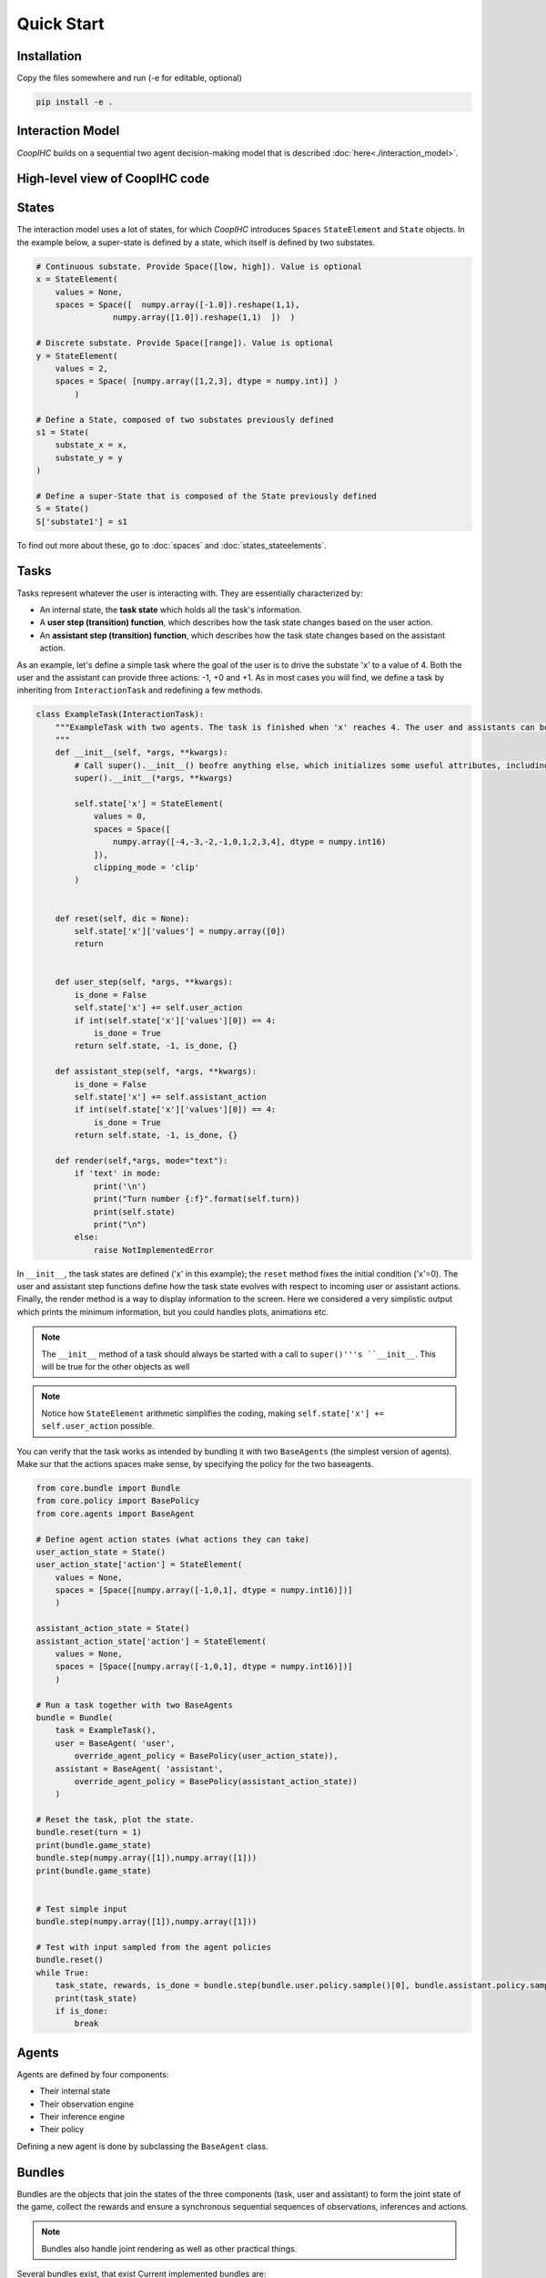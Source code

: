 .. quickstart:

Quick Start
===============


Installation
---------------

Copy the files somewhere and run (-e for editable, optional)

.. code-block:: python

    pip install -e .

Interaction Model
-------------------

*CoopIHC* builds on a sequential two agent decision-making model that is described :doc:`here<./interaction_model>`.


High-level view of CoopIHC code
--------------------------------

.. code-block:: python




States
------------
The interaction model uses a lot of states, for which *CoopIHC* introduces ``Spaces`` ``StateElement`` and ``State`` objects. In the example below, a super-state is defined by a state, which itself is defined by two substates.

.. code-block:: python

    # Continuous substate. Provide Space([low, high]). Value is optional
    x = StateElement(
        values = None,
        spaces = Space([  numpy.array([-1.0]).reshape(1,1),
                    numpy.array([1.0]).reshape(1,1)  ])  )

    # Discrete substate. Provide Space([range]). Value is optional
    y = StateElement(
        values = 2,
        spaces = Space( [numpy.array([1,2,3], dtype = numpy.int)] )
            )

    # Define a State, composed of two substates previously defined
    s1 = State(
        substate_x = x,
        substate_y = y
    )

    # Define a super-State that is composed of the State previously defined
    S = State()
    S['substate1'] = s1

To find out more about these, go to :doc:`spaces` and :doc:`states_stateelements`.


Tasks
--------
Tasks represent whatever the user is interacting with. They are essentially characterized by:

* An internal state, the **task state** which holds all the task's information.
* A **user step (transition) function**, which describes how the task state changes based on the user action.
* An **assistant step (transition) function**, which describes how the task state changes based on the assistant action.

As an example, let's define a simple task where the goal of the user is to drive the substate 'x' to a value of 4. Both the user and the assistant can provide three actions: -1, +0 and +1. As in most cases you will find, we define a task by inheriting from ``InteractionTask`` and redefining a few methods.

.. code-block:: python

    class ExampleTask(InteractionTask):
        """ExampleTask with two agents. The task is finished when 'x' reaches 4. The user and assistants can both do -1, +0, +1 to 'x'.
        """
        def __init__(self, *args, **kwargs):
            # Call super().__init__() beofre anything else, which initializes some useful attributes, including a State (self.state) for the task
            super().__init__(*args, **kwargs)

            self.state['x'] = StateElement(
                values = 0,
                spaces = Space([
                    numpy.array([-4,-3,-2,-1,0,1,2,3,4], dtype = numpy.int16)
                ]),
                clipping_mode = 'clip'
            )


        def reset(self, dic = None):
            self.state['x']['values'] = numpy.array([0])
            return


        def user_step(self, *args, **kwargs):
            is_done = False
            self.state['x'] += self.user_action
            if int(self.state['x']['values'][0]) == 4:
                is_done = True
            return self.state, -1, is_done, {}

        def assistant_step(self, *args, **kwargs):
            is_done = False
            self.state['x'] += self.assistant_action
            if int(self.state['x']['values'][0]) == 4:
                is_done = True
            return self.state, -1, is_done, {}

        def render(self,*args, mode="text"):
            if 'text' in mode:
                print('\n')
                print("Turn number {:f}".format(self.turn))
                print(self.state)
                print("\n")
            else:
                raise NotImplementedError



In ``__init__``, the task states are defined ('x' in this example); the ``reset`` method fixes the initial condition ('x'=0). The user and assistant step functions define how the task state evolves with respect to incoming user or assistant actions.
Finally, the render method is a way to display information to the screen. Here we considered a very simplistic output which prints the minimum information, but you could handles plots, animations etc.

.. note::

    The ``__init__`` method of a task should always be started with a call to ``super()'''s ``__init__``. This will be true for the other objects as well

.. note::

    Notice how ``StateElement`` arithmetic simplifies the coding, making ``self.state['x'] += self.user_action`` possible.



You can verify that the task works as intended by bundling it with two ``BaseAgents`` (the simplest version of agents). Make sur that the actions spaces make sense, by specifying the policy for the two baseagents.

.. code-block:: python

    from core.bundle import Bundle
    from core.policy import BasePolicy
    from core.agents import BaseAgent

    # Define agent action states (what actions they can take)
    user_action_state = State()
    user_action_state['action'] = StateElement(
        values = None,
        spaces = [Space([numpy.array([-1,0,1], dtype = numpy.int16)])]
        )

    assistant_action_state = State()
    assistant_action_state['action'] = StateElement(
        values = None,
        spaces = [Space([numpy.array([-1,0,1], dtype = numpy.int16)])]
        )

    # Run a task together with two BaseAgents
    bundle = Bundle(
        task = ExampleTask(),
        user = BaseAgent( 'user',
            override_agent_policy = BasePolicy(user_action_state)),
        assistant = BaseAgent( 'assistant',
            override_agent_policy = BasePolicy(assistant_action_state))
        )

    # Reset the task, plot the state.
    bundle.reset(turn = 1)
    print(bundle.game_state)
    bundle.step(numpy.array([1]),numpy.array([1]))
    print(bundle.game_state)


    # Test simple input
    bundle.step(numpy.array([1]),numpy.array([1]))

    # Test with input sampled from the agent policies
    bundle.reset()
    while True:
        task_state, rewards, is_done = bundle.step(bundle.user.policy.sample()[0], bundle.assistant.policy.sample()[0])
        print(task_state)
        if is_done:
            break

Agents
------------------
Agents are defined by four components:

* Their internal state
* Their observation engine
* Their inference engine
* Their policy

Defining a new agent is done by subclassing the ``BaseAgent`` class.





Bundles
---------------------
Bundles are the objects that join the states of the three components (task, user and assistant) to form the joint state of the game, collect the rewards and ensure a synchronous sequential sequences of observations, inferences and actions.


.. note::

    Bundles also handle joint rendering as well as other practical things.


Several bundles exist, that exist Current implemented bundles are:

1. ``PlayNone`` , which does not take any action as input. It puts together two agents together at play to perform the task. This allows one to evaluate agents where policies are provided (e.g. a trained agent, a rule-based agent).
2. ``PlayUser`` , which takes an user action as input at each step. It puts together an assistant with a defined policy, and an user without policy. This allows one to evaluate a policy on line (e.g. as part of a training procedure).
3. ``PlayAssistant``, which is the counterpart to the previous bundle with users and assistants switched.
4. ``PlayBoth``, which takes the joint (user, assistant) action as input at each step. This allows evaluating policies for both agents on-line (e.g. as part of a joint training procedure).
5. ``SinglePlayUser``, which does not uses an assistant. It it useful when one wants to develop a "pure" user model using *interaction-agents*. Here the policy is evaluated on-line.
6. ``SinglePlayUserAuto`` is the same as the previous bundle but the policy is assumed to be provided to the agent.
7. ``_DevelopTask`` is a bundle with only the task as input, used to develop tasks when no compatible agents exist yet.


Basic Example
-----------------
We are going to build a fully working bundle, with a task, a user model, and an assistant. The user's task is to position a cursor on top of a goal. The assistant will help the user by modulating the user's action (i.e. multiplying its action by a scalar value, chosen by the assistant).



Task
^^^^^^
Creating a new task can be done by subclassing ``InteractionTask`` (see :doc:`tasks` for more information).
We first define the ``__init__`` method, where we define the size of the gridworld in which the cursor moves, as well as the number of targets in that gridworld. We also add two components to the task state: Position, and Targets, which respectively hold the information about cursor and targets positions.

.. code-block:: python

    from core.interactiontask import InteractionTask
    from core.space import StateElement
    import gym
    import numpy


    class ExampleTask(InteractionTask):
        """ExampleTask with two agents. A cursor is moved from a given position through the multiplication of the actions of a simulated user and an assistant.
        """
        def __init__(self, gridsize = 10, number_of_targets = 2):
            # Call super().__init__() before anything else, which initializes some useful attributes, including a State (self.state) for the task
            super().__init__()

            # Store invariant parameters as attributes
            self.gridsize = gridsize
            self.number_of_targets = number_of_targets

            # Store other parameters in State
            self.state['Position'] = StateElement(values = None, spaces = [gym.spaces.Discrete(gridsize)], possible_values = None)
            self.state['Targets'] = StateElement(values = None, spaces = [gym.spaces.Discrete(gridsize) for i in range(self.number_of_targets)], possible_values = None)


We then define a reset method, that changes the initial state of the task.

.. code-block:: python

    def reset(self, dic = None):
        # Pick random targets, and a starting position (all different)
        locations = sorted(numpy.random.choice(list(range(self.gridsize)), size = self.number_of_targets +1, replace = False))
        targets, position, goal = locations[:-2], locations[-2], locations[-1]
        self.state['Targets']['values'] = targets
        self.state['Position']['values'] = position
        self.goal = goal
        # for render (see later)
        self.grid = [' ' for i in range(self.gridsize)]
        for i in targets:
            self.grid[i] = 'T'
        super().reset(dic)


We also define two methods that describe how the state of the task transitions to another upon an action by the operator or the assistant.

.. code-block:: python

    def operator_step(self, *args, **kwargs):
        # do nothing
        return super().operator_step()

    def assistant_step(self, *args, **kwargs):
        # Call super method before anything else
        super().assistant_step()


        is_done = False

        # Look up needed inputs in the game state, and use the special 'human_values' key to convert to human readable values
        assistant_action = self.bundle.game_state['assistant_action']['action']['human_values'][0]
        operator_action = self.bundle.game_state['operator_action']['action']['human_values'][0]
        position = self.state['Position']['human_values'][0]

        # Apply modulation, with rounding and clipping.
        self.state['Position']['values'] = [int(numpy.clip(numpy.round(position + operator_action*assistant_action, decimals = 0), 0, self.gridsize-1))]

        # Check if the Goal is attained
        if self.state['Position']['human_values'][0] == self.goal:
            is_done = True
        return self.state, -1/2, is_done, {}


Finally, add a render method to print the gridworld.

.. code-block:: python

    def render(self,*args, mode="text"):

        self.grid[self.goal] = 'G'
        if 'text' in mode:
            tmp = self.grid.copy()
            tmp[int(self.state['Position']['human_values'][0])] = 'P'
            _str = "|"
            for t in tmp:
                _str += t + "|"

            print('\n')
            print("Turn number {:f}".format(self.turn))
            print(_str)

            targets = sorted(self.state['Targets']['human_values'])
            print('Targets:')
            print(targets)
            print("\n")
        else:
            raise NotImplementedError


We can now instantiate our task, and observe its state

.. code-block:: python

    >>> task = ExampleTask(gridsize = 15, number_of_targets = 3)
    >>> print(task.state)
    State 0x140517994199512 of type <class 'core.space.State'>
    Position:
    value:	[None]
    spaces:	[Discrete(15)]
    possible values:	[[None]]

    Targets:
    value:	[None, None, None]
    spaces:	[Discrete(15), Discrete(15), Discrete(15)]
    possible values:	[[None], [None], [None]]


We see that the Position substate has not been attributed a value yet, but can take any value from 0 to 14 (Discrete(15)). The field possible values is unused here (it is in case a mapping is needed from [0,N] to another range, see :doc:`states` for more information). Similarly, we see that the Targets substate has a length 3 vector of Nones, indicating that it expects three values to be filled, each contained in Discrete(15). Calling reset will attribute value to the states:

.. code-block:: python

    >>> task.reset()
    >>> print(task.state)
    State 0x140517994199512 of type <class 'core.space.State'>
    Position:
    value:	[11]
    spaces:	[Discrete(15)]
    possible values:	[[None]]

    Targets:
    value:	[3, 4, 7]
    spaces:	[Discrete(15), Discrete(15), Discrete(15)]
    possible values:	[[None], [None], [None]]

Targets and cursor position have been set. To verify that the task behaves as intended, we should couple it with two other agents that provide actions. However, for now, we have no agents yet that are capable of interacting with this task. To help in developing tasks, *interaction-agents* introduces a bundle called ``_DevelopTask`` which allows one to wrap a task in a bundle without specifying any agents. Actions are provided manually via a step method. This also allows one to call render.

.. code-block:: python

    >>> from core.bundle import _DevelopTask
    >>> bundle = _DevelopTask(task)
    >>> bundle.render("text")
    Task Render


    Turn number 0.000000
    | | | |T|T| | |T| | | |P| |G| |
    Targets:
    [3, 4, 7]


    Operator Render
    DummyOperator State
    Assistant Render
    DummyAssistant State
    >>> bundle.step([-1,1])
    >>> bundle.render("text")
    Task Render


    Turn number 1.000000
    | | | |T|T| | |T| | |P| | |G| |
    Targets:
    [3, 4, 7]


    Operator Render
    DummyOperator State
    Assistant Render
    DummyAssistant State


We first see the bundle render, with the task operator and assistant renders. We see the print out of the gridworld as specified in our task render method, as well as the renders of the other agents (here, these are so called dummies, since we used the specific _DevelopTask bundle). We then provide a pair (operator, assistant action). Here, the expected outcome is to move one unit to the left (-1 times 1). The new render shows that indeed the position of the cursor was shifted by one unit to the left.

The full code for this part is found in :download:`this script <code/zerotask.py>`. Usually, we would want the operator to set the goal of the task, and not the task itself. The operator also needs to pick actions based on the current state of the game. See next how this is achieved.



Operator
^^^^^^^^^^
An operator is made of 4 components:

* A ``State``, which contains parameters that vary (just like for the task)
* An ``ObservationEngine``, which specifies how the game state is transformed into an observation
* An ``InferenceEngine``, which specifies how the operator's state should be modified based on the newest observations
* A ``Policy``, which describes how the operator is going to take actions, based on the value of its state as well as its latest observations.

Defining an operator involves subclassing the ``BaseAgent`` class and specifying those 4 components (each of which can be set to None).

Let us first fill in the State (accessible as ``self.state``); an immediate difficulty is that one cannot define the substate 'Goal' without knowing the task, since the goal will depend on the size of the gridworld, the available targets and so forth.
This problem is very common, since usually agent will have to adapt to the task. Because of that, *interaction-agents* introduces a method called ``finit()`` which is called by the bundle after the task and agents have been instantiated, see :doc:`bundles` for more information on the initialization of a bundle.

.. code-block:: python

    from core.agents import BaseAgent
    from core.space import State, StateElement
    import gym


    class CarefulPointer(BaseAgent):

        def __init__(self):
            # fill in later

        def finit(self):
            target_values = self.bundle.task.state['Targets']['values']
            target_spaces = self.bundle.task.state['Targets']['spaces']
            self.state['Goal'] =  StateElement( values = None,
                                                spaces = [gym.spaces.Discrete(len(target_spaces))],
                                                possible_values = [target_values])

        def reset(self, *args):
            self.finit()
            super().reset(*args)


Notice two things here:

* Goals take values in the set of possible targets; this is indicated by the fact that possible_values has been filled in with all possible values for the Goal.

* The actual value of the Goal has been left empty. It is the reset's method job to put a value there, which should usually be different upon each call to reset. This is achieved here by calling the reset method from the parent class ``BaseAgent``, which fills the state with values sampled randomly from each state's component's spaces attribute.

Now, let's turn to the observation engine, whose goal is to provide partial observations from the common game state. Essentially, the observation engine is an object with an ``observe`` method, which modifies the game state (e.g. removing some of the substates, altering others).
*interaction-agents* defines several observation engines. The most common one is a rule-based observation engine, where the modeler specifies some deterministic or probabilistic rules to be applied to the game state.
We can define observation rules on a macro level, which indicate which substates are observable by the agent, and then add specific micro rules on top. More details can be found in :doc:`observation_engine`.
Here, we will assume that the operator can see everything, except the state of the assistant:

.. code-block:: python

    # ---------- Observation engine ------------
    # Macro specification
    base_operator_engine_specification  =    [ ('turn_index', 'all'),
                                        ('task_state', 'all'),
                                        ('operator_state', 'all'),
                                        ('assistant_state', None),
                                        ('operator_action', 'all'),
                                        ('assistant_action', 'all')

                                        ]
    # Additional deterministic and probabilistic micro rules that can be added to the engine: for example, to add noise to a component, or to target one component in particular. Here, we will need none.
    extradeterministicrules = {}
    extraprobabilisticrules = {}


    # Instantiate an observation_engine defined by rules:
    observation_engine = RuleObservationEngine(
                deterministic_specification = base_operator_engine_specification,
                extradeterministicrules = extradeterministicrules,
                extraprobabilisticrules = extraprobabilisticrules   )


Let's now turn to the inference engine. Since here the goal of the operator (and thus, its state) will not change during the episode, there is no need for an inference engine and we can simply not provide it during initialization. Nothing special needs to be undertaken here, as *interaction-agents* will handle this case behind the scenes.


Finally, let's turn to the policy for the operator. A policy is essentially an object with a ``sample`` method, which specifies how the agent's action is chosen with respect to the current state and observation of the agent.
For this simple scenario, we will consider an operator that indicates either -1 (left) or +1 (right). We will also consider that the probabilities with which the operator will take a particular action given its goal and the cursor position are explicit, i.e. we have an explicit model of the user that we can use to specify the operator. A predefined policy ``ELLDiscretePolicy`` exists (see :doc:`policy`) for such cases, which stands for discrete policy with explicit likelihood.

To use this policy, one only has to describe the model, i.e. inform the policy about the likelihood of each action given the current observation. The ``ELLDiscretePolicy`` then samples an action in line with the probabilities described in the model. Below, we first initialize the policy, before defining the user model and attaching it to the policy.

.. code-block:: python

    agent_policy = ELLDiscretePolicy(action_space = [gym.spaces.Discrete(2)], action_set = [[-1, 1]])

    def user_model(self, action, observation):
        # convert actions and observations
        action = action['human_values'][0]
        goal = observation['operator_state']['Goal']['human_values'][0]
        position = observation['task_state']['Position']['human_values'][0]

        # Write down all possible cases (5)
        # (1) Goal to the right, positive action
        if goal > position and action > 0 :
            return .99
        # (2) Goal to the right, negative action
        elif goal > position and action < 0 :
            return .01
        # (3) Goal to the left, positive action
        if goal < position and action > 0 :
            return .01
        # (4) Goal to the left, negative action
        elif goal < position and action < 0 :
            return .99
        elif goal == position:
            return 0
        else:
            raise RunTimeError("warning, unable to compute likelihood. You may have not covered all cases in the likelihood definition")

    # Attach user model to the policy
    agent_policy.attach_likelihood_function(user_model)


All elements having been defined, we can now instantiate our first agent. We first define its role, and then plug in our (up to 4) components

.. code-block:: python

    super().__init__(
                'operator',
                policy = agent_policy,
                observation_engine = observation_engine
                )

The full definition of this operator can be found by looking at the ``CarefulPointer`` class :download:`here <../../pointing/operators.py>`.


Assistant
^^^^^^^^^^
We are going to couple this operator with a so-called constant CD gain (a constant action is used for the modulation, whatever the operator input).




.. code-block:: python

    class ConstantCDGain(BaseAgent):

        def __init__(self, gain):
            self.gain = gain
            action_space = [gym.spaces.Discrete(1)]
            action_set = [[gain]]
            agent_policy = Policy(action_space = action_space, action_set = action_set)


            super().__init__( 'assistant',
                                    policy = agent_policy,
                                    observation_engine = None,
                                    inference_engine = None
                                    )


Here, we make use of ``Policy`` which all policies should inherit from, and which samples actions at random (which is not a problem, since there is only one action in this case). No observation nor inferences engines nor states are needed here.


Bundles
^^^^^^^^^
Now that all components of the task are ready, we can bundle them together. The first thing we can check is whether our components work as intended, by wrapping them up into a ``PlayNone`` bundle, in which case the actions of the agents are sampled from their policies.

.. code-block:: python

    from pointing.envs import SimplePointingTask
    from pointing.operators import CarefulPointer
    from pointing.assistants import ConstantCDGain

    from core.bundle import PlayNone

    task = SimplePointingTask(gridsize = 31, number_of_targets = 8)
    binary_operator = CarefulPointer()
    unitcdgain = ConstantCDGain(1)

    bundle = PlayNone(task, binary_operator, unitcdgain)
    game_state = bundle.reset()
    bundle.render('plotext')
    while True:
        sum_rewards, is_done, rewards = bundle.step()
        bundle.render('plotext')
        if is_done:
            bundle.close()
            break

We can also play around as operator or as assistant. For example, suppose we are in the business of improving assistant policies. With the unit CD gain assistant, the number of steps needed to get to the goal is exactly that of the initial distance between the cursor and the goal.

We can come up with a more effective form of assistance.
For example, let's try out a simple rule with adaptive gain. The gain is set at some high value. Each time the operator moves past the goal, he will change directions, in which case the assistant will halve the gain (1 being the minimum)

.. code-block:: python

    task = SimplePointingTask(gridsize = 31, number_of_targets = 10)
    operator = CarefulPointer()
    assistant = ConstantCDGain(1)

    bundle = PlayAssistant(task, operator, assistant)

    game_state = bundle.reset()
    bundle.render('plotext')
    # The heuristic is as follows: Start with a high gain. The operator should always give the same action. If at some point it changes, it means the operator went past the target and that the cursor is very close to the target. If that is the case, divide the gain by 2, but never less than 1.

    # Start off with a high gain
    gain = 4
    # init for the adaptive algorithm
    sign_flag = game_state["operator_action"]['action']['human_values'][0]
    observation = game_state
    _return = 0
    while True:
        # Check whether the operator action changed:
        sign_flag = sign_flag * observation["operator_action"]['action']['human_values'][0]
        # If so, divide gain by 2
        if sign_flag == -1:
            gain = max(1,gain/2)
        # Apply assistant action
        observation, sum_rewards, is_done, rewards = bundle.step([gain])
        _return += sum_rewards
        bundle.render('plotext')
        if is_done:
            bundle.close()
            break


Run this multiple times and compare with the previous case and see that the returns are much better than what one would get with the constant CD gain.
Now, you could explore other policies, or better, use an optimization process to find the best policy (and use the bundle to give you the return on policy). This simple example sketches one use of *interaction-agents*, namely the design of intelligent assistants.

.. note::

    Add here an example where the policy of the user is obtained by RL


A more complex example
-------------------------
We will use the previous user model and combine it with a more complex assistant, namely a Bayesian Information Gain (:download:`BIG <https://hal.inria.fr/hal-01677122/document>`) Assistant. The idea of a BIG is that the assistant extracts as much information as possible from the user at each step. Roughly speaking, it will position the cursor somewhat in between the most probable targets.

To do so, it maintains a model of the user, to associate a probability with each target being the goal. These probabilities will be stored in the assistant's state, and updated by a specific inference engine.
It then uses a metric based on mutual information to position the cursor 'in between' the most likely targets. The metric and the decision based upon will be computed by a specific policy.

The Inference Engine
^^^^^^^^^^^^^^^^^^^^^^^^
The inference engine that we will use here is called :doc:`GoalInferenceWithOperatorPolicyGiven <inference_engine>`. As the name suggests, it is a generic engine which infers a goal :math:`\theta` from a candidate set of possible goals , and where the operator policy (the user) model is known. This exactly fits our problem of assigning probabilities to targets to determine the user's goal.

This engine expects to be initialized with

* a ``set_theta``, the set of potential goal states
* a model of the user policy. This policy can be either the true policy of the user, or any other model (the greater the mismatch between the true policy and the model policy, the lower the performance of the assistant). In this example, we use the true policy, but usually the user policy is unknown, and has to be either learned or approximated.


We initialize our agent by subclassing ``BaseAgent`` and providing the inference engine, then attach the  operator policy to it once the bundling has begone.
This inference engine expects that the agent maintains a substate called 'Beliefs' which it will use to store and update the probabilities of each member of the candidate set being the goal. This belief vector is initialized uniformly upon each reset of the bundle. The candidate set is also provided upon each reset, since the potential targets change upon each reset.


Representing only the inference engine part, we have:

.. code-block:: python

    class BIGGain(BaseAgent):
        def __init__(self):

            super().__init__(       'assistant',
                                    inference_engine = GoalInferenceWithOperatorPolicyGiven()
                                    )

        def finit(self):

            operator_policy_model = self.bundle.operator.policy
            self.inference_engine.attach_policy(agent_policy.operator_policy_model)


        def reset(self, *args):

            self.state['Beliefs'] = StateElement(values = [1/self.bundle.task.number_of_targets for i in range(self.bundle.task.number_of_targets)], spaces = [gym.spaces.Box(0, 1, shape = (1,)) for i in range(self.bundle.task.number_of_targets)], possible_values = None)

            # change theta for inference engine
            set_theta = [{('operator_state', 'Goal'): StateElement(values = [t],
                    spaces = [gym.spaces.Discrete(self.bundle.task.number_of_targets)],
                    possible_values =  self.bundle.task.state['Targets']['values'])  } for t in range(self.bundle.task.number_of_targets) ]

            self.inference_engine.attach_set_theta(set_theta)


The Policy
^^^^^^^^^^^^
The BIG policy works by estimating the information that will be gained by an assistant at the next operator action, and does so for each of its own possible actions. It then selects the action that will be most informative at the next step. Therefore, it requires a transition function (how will the state change after an assistant action). It also requires a model of the user policy as well as the ``set_theta`` used in the inference engine.


Representing only the policy part, we have:

.. code-block:: python

    class BIGGain(BaseAgent):
        def __init__(self):

            super().__init__(       'assistant'
                                    )


        def finit(self):

            assistant_action_set =      list(range(self.bundle.task.gridsize))
            assistant_action_space = [gym.spaces.Discrete(self.bundle.task.gridsize)]
            operator_policy_model = self.bundle.operator.policy


            action_state = self.bundle.game_state['assistant_action']
            agent_policy = BIGDiscretePolicy(       action_state,
                                                    assistant_action_space,
                                                    assistant_action_set,
                                                    operator_policy_model                                                )

            self.attach_policy(agent_policy)




        def reset(self, *args):


            set_theta = [{('operator_state', 'Goal'): StateElement(values = [t],
                    spaces = [gym.spaces.Discrete(self.bundle.task.number_of_targets)],
                    possible_values =  self.bundle.task.state['Targets']['values'])  } for t in range(self.bundle.task.number_of_targets) ]

            self.policy.attach_set_theta(set_theta)

            # define a transition function
            def transition_function(assistant_action, observation):
                """ What future observation will the user see due to assistant action
                """
                # always do this for any BIG
                observation['assistant_action']['action'] = assistant_action
                # specific to BIGGain
                observation['task_state']['Position'] = assistant_action
                return observation

            self.policy.attach_transition_function(transition_function)


The full code for this assistant, (obtained by merging the two segments above, as well as a call to the inference engines render method) can be found :download:`here  <../../pointing/assistants.py>`

Bundles
^^^^^^^^^

We can encode this behavior into a new assistant and use bundles again (with two new imports)

.. code-block:: python

    from pointing.assistants import BIGGain
    import matplotlib.pyplot as plt

    task = SimplePointingTask(gridsize = 31, number_of_targets = 10, mode = 'position')
    binary_operator = CarefulPointer()

    BIGpointer = BIGGain()

    bundle = PlayNone(task, binary_operator, BIGpointer)

    game_state = bundle.reset()
    bundle.render('plotext')
    plt.tight_layout()

    while True:
        sum_rewards, is_done, rewards = bundle.step()
        bundle.render('plotext')
        if is_done:
            break

This assistant has very good performance. The figures below show a run, which finished in 3 steps. The task state as well as the internal states of the assistant and operator are shown. The operator's state is empty, since we did not define a render method for the ``CarefulPointer``. The assistant's render calls the inference engine's render, which displays the belief associated with each member of the candidate set.

.. image:: images/biggain_0.png
    :width: 49%

.. image:: images/biggain_1.png
    :width: 49%

.. image:: images/biggain_2.png
    :width: 49%

.. image:: images/biggain_3.png
    :width: 49%



.. warning::

    From here the doc is outdated


The BIGGain assistant, while giving good performance, does not minimize the number of steps needed to achieve the goal. We can try to get a better performing operator/assistant couple using Reinforcement Learning. To do this, simply wrap up the bundle ``Train`` and use an off-the-shelf RL algorithm:

.. code-block:: python

    task = SimplePointingTask(gridsize = 31, number_of_targets = 10)
    operator = CarefulPointer()
    assistant = ConstantCDGain(1)

    bundle = PlayAssistant(task, operator, assistant)
    env = Train(bundle)
    check_env(env)

The ``check_env`` method makes sure the environment is compatible with open AI's gym API.


An overview of *interaction-agents*
-----------------------------------------------------

1. *interaction-agents* comes equipped with presently two tasks (pointing with a cursor, and a human eye-gaze selection task). Look at the list of modules [link].
2. Several operators and assistants are provided, some generic and described in the agent sections [link], others adapted to one of the tasks, described in the modules [link]
3. Several bundles are provided, that cover many use cases. These are described in the bundles section [link]
4. One can define new agents by minimally writing new code, by taking advantage of the modular approach of *interaction-agents*. In particular, inference engines [link], observation engines [link], and operator models [link] can be re-used and sub-classed.


What's next?
------------------------
 1. Build you own tasks [link]
 2. Build you own agents [link]
 3. Train, evaluate, simulate [link]
